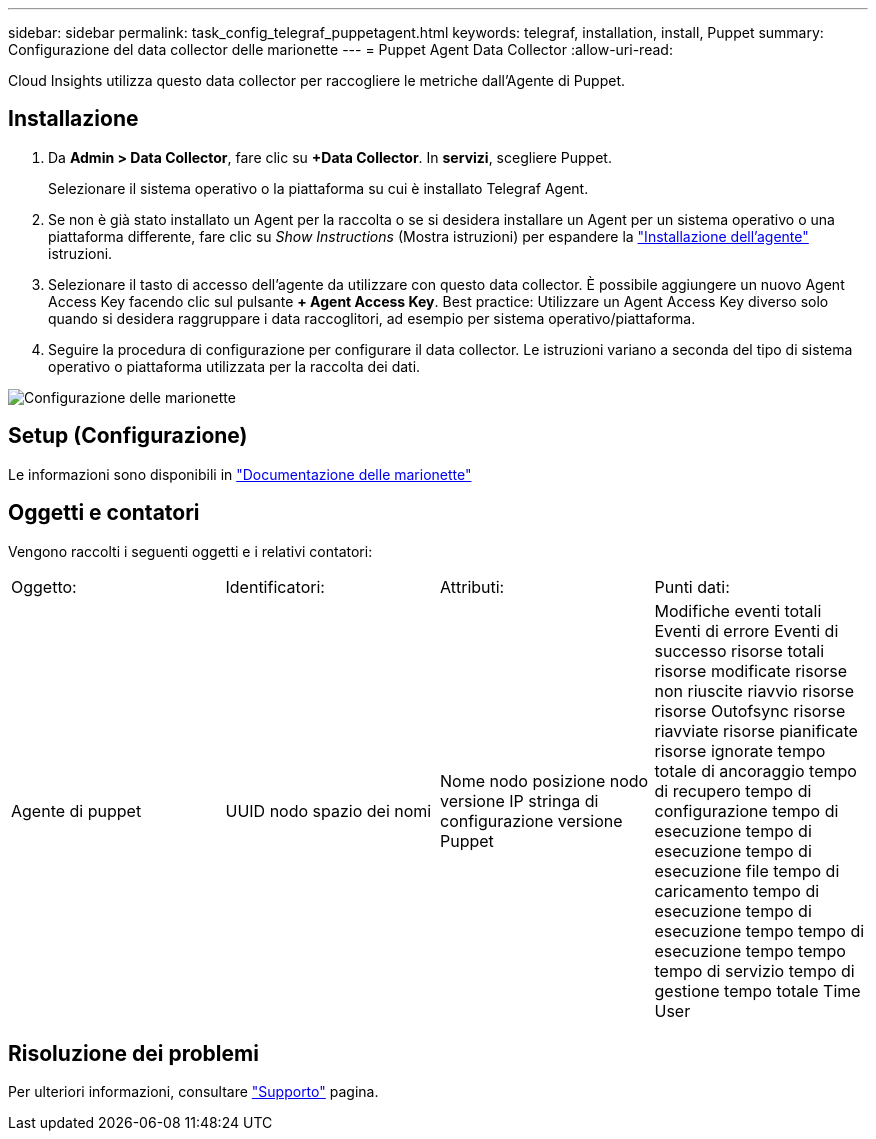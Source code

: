 ---
sidebar: sidebar 
permalink: task_config_telegraf_puppetagent.html 
keywords: telegraf, installation, install, Puppet 
summary: Configurazione del data collector delle marionette 
---
= Puppet Agent Data Collector
:allow-uri-read: 


[role="lead"]
Cloud Insights utilizza questo data collector per raccogliere le metriche dall'Agente di Puppet.



== Installazione

. Da *Admin > Data Collector*, fare clic su *+Data Collector*. In *servizi*, scegliere Puppet.
+
Selezionare il sistema operativo o la piattaforma su cui è installato Telegraf Agent.

. Se non è già stato installato un Agent per la raccolta o se si desidera installare un Agent per un sistema operativo o una piattaforma differente, fare clic su _Show Instructions_ (Mostra istruzioni) per espandere la link:task_config_telegraf_agent.html["Installazione dell'agente"] istruzioni.
. Selezionare il tasto di accesso dell'agente da utilizzare con questo data collector. È possibile aggiungere un nuovo Agent Access Key facendo clic sul pulsante *+ Agent Access Key*. Best practice: Utilizzare un Agent Access Key diverso solo quando si desidera raggruppare i data raccoglitori, ad esempio per sistema operativo/piattaforma.
. Seguire la procedura di configurazione per configurare il data collector. Le istruzioni variano a seconda del tipo di sistema operativo o piattaforma utilizzata per la raccolta dei dati.


image:PuppetDCConfigWindows.png["Configurazione delle marionette"]



== Setup (Configurazione)

Le informazioni sono disponibili in https://puppet.com/docs["Documentazione delle marionette"]



== Oggetti e contatori

Vengono raccolti i seguenti oggetti e i relativi contatori:

[cols="<.<,<.<,<.<,<.<"]
|===


| Oggetto: | Identificatori: | Attributi: | Punti dati: 


| Agente di puppet | UUID nodo spazio dei nomi | Nome nodo posizione nodo versione IP stringa di configurazione versione Puppet | Modifiche eventi totali Eventi di errore Eventi di successo risorse totali risorse modificate risorse non riuscite riavvio risorse risorse Outofsync risorse riavviate risorse pianificate risorse ignorate tempo totale di ancoraggio tempo di recupero tempo di configurazione tempo di esecuzione tempo di esecuzione tempo di esecuzione file tempo di caricamento tempo di esecuzione tempo di esecuzione tempo tempo di esecuzione tempo tempo tempo di servizio tempo di gestione tempo totale Time User 
|===


== Risoluzione dei problemi

Per ulteriori informazioni, consultare link:concept_requesting_support.html["Supporto"] pagina.
